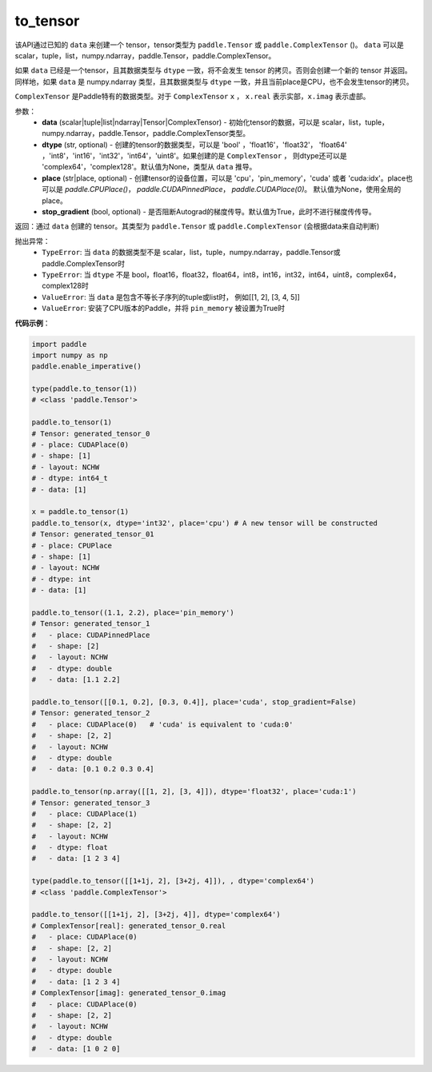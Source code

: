 .. _cn_api_paddle_to_tensor:

to_tensor
-------------------------------


.. py:function:: paddle.to_tensor(data, dtype=None, stop_gradient=True, pin_memory=False)



该API通过已知的 ``data`` 来创建一个 tensor，tensor类型为 ``paddle.Tensor`` 或 ``paddle.ComplexTensor`` ()。 
``data`` 可以是 scalar，tuple，list，numpy\.ndarray，paddle\.Tensor，paddle\.ComplexTensor。

如果 ``data`` 已经是一个tensor，且其数据类型与 ``dtype`` 一致，将不会发生 tensor 的拷贝。否则会创建一个新的 tensor 并返回。
同样地，如果 ``data`` 是 numpy\.ndarray 类型，且其数据类型与 ``dtype`` 一致，并且当前place是CPU，也不会发生tensor的拷贝。

``ComplexTensor`` 是Paddle特有的数据类型。对于 ``ComplexTensor`` ``x`` ， ``x.real`` 表示实部，``x.imag`` 表示虚部。
 
参数：
    - **data** (scalar|tuple|list|ndarray|Tensor|ComplexTensor) - 初始化tensor的数据，可以是
      scalar，list，tuple，numpy\.ndarray，paddle\.Tensor，paddle\.ComplexTensor类型。
    - **dtype** (str, optional) - 创建的tensor的数据类型，可以是 'bool' ，'float16'，'float32'，
      'float64' ，'int8'，'int16'，'int32'，'int64'，'uint8'。如果创建的是 ``ComplexTensor`` ，
      则dtype还可以是 'complex64'，'complex128'。默认值为None，类型从 ``data`` 推导。
    - **place** (str|place, optional) - 创建tensor的设备位置，可以是 'cpu'，'pin_memory'，'cuda' 或者 
      'cuda:idx'。place也可以是 `paddle.CPUPlace()`， `paddle.CUDAPinnedPlace`， `paddle.CUDAPlace(0)`。
      默认值为None，使用全局的place。
    - **stop_gradient** (bool, optional) - 是否阻断Autograd的梯度传导。默认值为True，此时不进行梯度传传导。

返回：通过 ``data`` 创建的 tensor。其类型为 ``paddle.Tensor`` 或 ``paddle.ComplexTensor`` (会根据data来自动判断)

抛出异常：
    - ``TypeError``: 当 ``data`` 的数据类型不是 scalar，list，tuple，numpy.ndarray，paddle.Tensor或paddle.ComplexTensor时
    - ``TypeError``: 当 ``dtype`` 不是 bool，float16，float32，float64，int8，int16，int32，int64，uint8，complex64，complex128时
    - ``ValueError``: 当 ``data`` 是包含不等长子序列的tuple或list时， 例如[[1, 2], [3, 4, 5]]
    - ``ValueError``: 安装了CPU版本的Paddle，并将 ``pin_memory`` 被设置为True时

**代码示例**：

.. code-block:: python

    import paddle
    import numpy as np
    paddle.enable_imperative()
            
    type(paddle.to_tensor(1))
    # <class 'paddle.Tensor'>

    paddle.to_tensor(1)
    # Tensor: generated_tensor_0
    # - place: CUDAPlace(0)
    # - shape: [1]
    # - layout: NCHW
    # - dtype: int64_t
    # - data: [1]

    x = paddle.to_tensor(1)
    paddle.to_tensor(x, dtype='int32', place='cpu') # A new tensor will be constructed
    # Tensor: generated_tensor_01
    # - place: CPUPlace
    # - shape: [1]
    # - layout: NCHW
    # - dtype: int
    # - data: [1]

    paddle.to_tensor((1.1, 2.2), place='pin_memory')
    # Tensor: generated_tensor_1
    #   - place: CUDAPinnedPlace
    #   - shape: [2]
    #   - layout: NCHW
    #   - dtype: double
    #   - data: [1.1 2.2]

    paddle.to_tensor([[0.1, 0.2], [0.3, 0.4]], place='cuda', stop_gradient=False)
    # Tensor: generated_tensor_2
    #   - place: CUDAPlace(0)   # 'cuda' is equivalent to 'cuda:0'
    #   - shape: [2, 2]
    #   - layout: NCHW
    #   - dtype: double
    #   - data: [0.1 0.2 0.3 0.4]

    paddle.to_tensor(np.array([[1, 2], [3, 4]]), dtype='float32', place='cuda:1')
    # Tensor: generated_tensor_3
    #   - place: CUDAPlace(1)
    #   - shape: [2, 2]
    #   - layout: NCHW
    #   - dtype: float
    #   - data: [1 2 3 4]

    type(paddle.to_tensor([[1+1j, 2], [3+2j, 4]]), , dtype='complex64')
    # <class 'paddle.ComplexTensor'>

    paddle.to_tensor([[1+1j, 2], [3+2j, 4]], dtype='complex64')
    # ComplexTensor[real]: generated_tensor_0.real
    #   - place: CUDAPlace(0)
    #   - shape: [2, 2]
    #   - layout: NCHW
    #   - dtype: double
    #   - data: [1 2 3 4]
    # ComplexTensor[imag]: generated_tensor_0.imag
    #   - place: CUDAPlace(0)
    #   - shape: [2, 2]
    #   - layout: NCHW
    #   - dtype: double
    #   - data: [1 0 2 0]